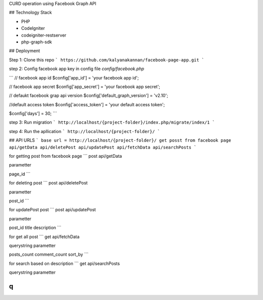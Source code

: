 CURD operation using Facebook Graph API

## Technology Stack

* PHP
* CodeIgniter
* codeigniter-restserver
* php-graph-sdk

## Deployment

Step 1:
Clone this repo
```
https://github.com/kalyanakannan/facebook-page-app.git
```


step 2:
Config facebook app key in config file *config/facebook.php*

```
// facebook app id
$config['app_id'] = 'your facebook app id';

// facebook app secret
$config['app_secret'] = 'your facebook app secret';

// defaukt facebook grap api version
$config['default_graph_version'] = 'v2.10';

//default access token
$config['access_token'] = 'your default access token';

$config['days'] = 30;
```


step 3:
Run migration
```
http://localhost/{project-folder}/index.php/migrate/index/1
```


step 4:
Run the apllication
```
http://localhost/{project-folder}/
```

## API URLS
```
base url = http://localhost/{project-folder}/
get posst from facebook page api/getData
api/deletePost
api/updatePost
api/fetchData
api/searchPosts
```

for getting post from facebook page
```
post api/getData

parametter

page_id
```

for deleting post
```
post api/deletePost

parametter

post_id
```

for updatePost post
```
post api/updatePost

parametter

post_id
title
description
```

for get all post
```
get api/fetchData

querystring parametter

posts_count
comment_count
sort_by
```

for search based on description
```
get api/searchPosts

querystring parametter

q
```

